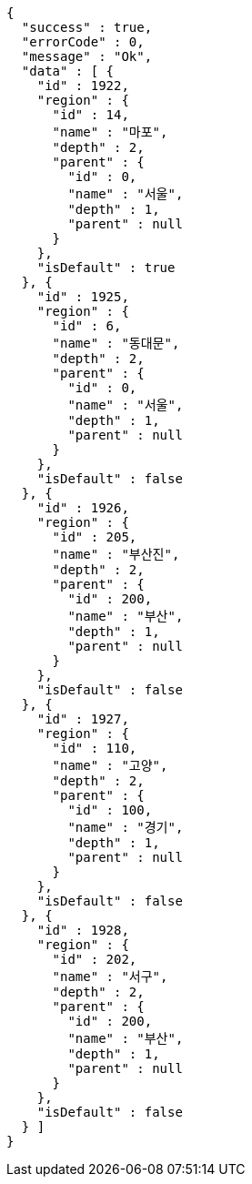 [source,options="nowrap"]
----
{
  "success" : true,
  "errorCode" : 0,
  "message" : "Ok",
  "data" : [ {
    "id" : 1922,
    "region" : {
      "id" : 14,
      "name" : "마포",
      "depth" : 2,
      "parent" : {
        "id" : 0,
        "name" : "서울",
        "depth" : 1,
        "parent" : null
      }
    },
    "isDefault" : true
  }, {
    "id" : 1925,
    "region" : {
      "id" : 6,
      "name" : "동대문",
      "depth" : 2,
      "parent" : {
        "id" : 0,
        "name" : "서울",
        "depth" : 1,
        "parent" : null
      }
    },
    "isDefault" : false
  }, {
    "id" : 1926,
    "region" : {
      "id" : 205,
      "name" : "부산진",
      "depth" : 2,
      "parent" : {
        "id" : 200,
        "name" : "부산",
        "depth" : 1,
        "parent" : null
      }
    },
    "isDefault" : false
  }, {
    "id" : 1927,
    "region" : {
      "id" : 110,
      "name" : "고양",
      "depth" : 2,
      "parent" : {
        "id" : 100,
        "name" : "경기",
        "depth" : 1,
        "parent" : null
      }
    },
    "isDefault" : false
  }, {
    "id" : 1928,
    "region" : {
      "id" : 202,
      "name" : "서구",
      "depth" : 2,
      "parent" : {
        "id" : 200,
        "name" : "부산",
        "depth" : 1,
        "parent" : null
      }
    },
    "isDefault" : false
  } ]
}
----